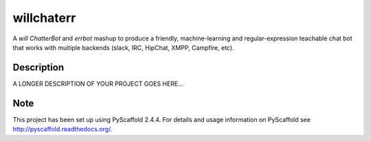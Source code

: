 ===========
willchaterr
===========


A `will` `ChatterBot` and `errbot` mashup to produce a friendly, machine-learning and regular-expression teachable chat bot that works with multiple backends (slack, IRC, HipChat, XMPP, Campfire, etc).


Description
===========

A LONGER DESCRIPTION OF YOUR PROJECT GOES HERE...


Note
====

This project has been set up using PyScaffold 2.4.4. For details and usage
information on PyScaffold see http://pyscaffold.readthedocs.org/.
